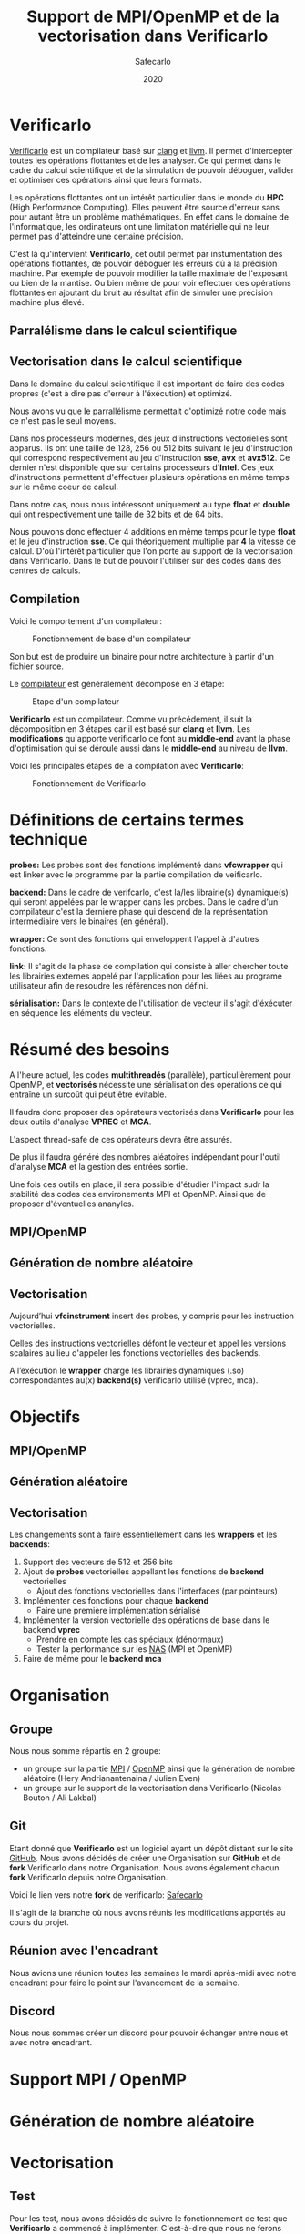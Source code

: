 #+TITLE: Support de MPI/OpenMP et de la vectorisation dans Verificarlo
#+AUTHOR: Safecarlo
#+DATE: 2020

* Verificarlo

  [[https://github.com/verificarlo/verificarlo][Verificarlo]] est un compilateur basé sur [[https://clang.llvm.org/][clang]] et [[https://llvm.org/][llvm]]. Il
  permet d'intercepter toutes les opérations flottantes et de les
  analyser. Ce qui permet dans le cadre du calcul scientifique et de
  la simulation de pouvoir déboguer, valider et optimiser ces
  opérations ainsi que leurs formats.

  Les opérations flottantes ont un intérêt particulier dans le monde
  du *HPC* (High Performance Computing). Elles peuvent être source
  d'erreur sans pour autant être un problème mathématiques. En effet
  dans le domaine de l'informatique, les ordinateurs ont une
  limitation matérielle qui ne leur permet pas d'atteindre une
  certaine précision.

  C'est là qu'intervient *Verificarlo*, cet outil permet par
  instumentation des opérations flottantes, de pouvoir déboguer 
  les erreurs dû à la précision machine. Par exemple de pouvoir
  modifier la taille maximale de l'exposant ou bien de la mantise. Ou
  bien même de pour voir effectuer des opérations flottantes en
  ajoutant du bruit au résultat afin de simuler une précision machine
  plus élevé.

** Parralélisme dans le calcul scientifique
** Vectorisation dans le calcul scientifique

   Dans le domaine du calcul scientifique il est important de faire
   des codes propres (c'est à dire pas d'erreur à l'éxécution) et
   optimizé.

   Nous avons vu que le parrallélisme permettait d'optimizé notre code
   mais ce n'est pas le seul moyens.

   Dans nos processeurs modernes, des jeux d'instructions vectorielles
   sont apparus. Ils ont une taille de 128, 256 ou 512 bits suivant le
   jeu d'instruction qui correspond respectivement au jeu
   d'instruction *sse*, *avx* et *avx512*. Ce dernier n'est disponible
   que sur certains processeurs d'*Intel*. Ces jeux d'instructions
   permettent d'effectuer plusieurs opérations en même temps sur le
   même coeur de calcul.

   Dans notre cas, nous nous intéressont uniquement au type *float* et
   *double* qui ont respectivement une taille de 32 bits et de 64
   bits.

   Nous pouvons donc effectuer 4 additions en même temps pour le type
   *float* et le jeu d'instruction *sse*. Ce qui théoriquement
   multiplie par *4* la vitesse de calcul. D'où l'intérêt particulier
   que l'on porte au support de la vectorisation dans
   Verificarlo. Dans le but de pouvoir l'utiliser sur des codes dans
   des centres de calculs.

** Compilation

   Voici le comportement d'un compilateur:
   
   #+CAPTION: Fonctionnement de base d'un compilateur
   #+NAME: fig:fonctionnement_base_compilateur
   #+ATTR_LATEX: :width 150px
   [[../ressources/compilation.png]]

   Son but est de produire un binaire pour notre architecture à partir
   d'un fichier source.

   Le [[https://sifflez.org/lectures/compil/week1/3-compiler-anatomy.pdf][compilateur]] est généralement décomposé en 3 étape:

   #+CAPTION: Etape d'un compilateur
   #+NAME: fig:etape_compilateur
   #+ATTR_LATEX: :width 250px
   [[../ressources/compiler_step.png]]

   *Verificarlo* est un compilateur. Comme vu précédement, il suit la
   décomposition en 3 étapes car il est basé sur *clang* et
   *llvm*. Les *modifications* qu'apporte verificarlo ce font au
   *middle-end* avant la phase d'optimisation qui se déroule aussi
   dans le *middle-end* au niveau de *llvm*.

   Voici les principales étapes de la compilation avec *Verificarlo*:

   #+CAPTION: Fonctionnement de Verificarlo
   #+NAME: fig:fonctionnement_de_verificarlo
   #+ATTR_LATEX: :width 250px
   [[../ressources/verificarlo_works.png]]

* Définitions de certains termes technique

  *probes:* Les probes sont des fonctions implémenté dans
  *vfcwrapper* qui est linker avec le programme par la partie
  compilation de veificarlo.

  *backend:* Dans le cadre de verifcarlo, c'est la/les librairie(s)
  dynamique(s) qui seront appelées par le wrapper dans les
  probes. Dans le cadre d'un compilateur c'est la derniere phase qui
  descend de la représentation intermédiaire vers le binaires (en
  général).

  *wrapper:* Ce sont des fonctions qui enveloppent l'appel à
  d'autres fonctions.

  *link:* Il s'agit de la phase de compilation qui consiste à aller
  chercher toute les librairies externes appelé par l'application
  pour les liées au programe utilisateur afin de resoudre les
  références non défini.

  *sérialisation:* Dans le contexte de l'utilisation de vecteur il
  s'agit d'éxécuter en séquence les éléments du vecteur.
* Résumé des besoins

  A l'heure actuel, les codes *multithreadés* (parallèle),
  particulièrement pour OpenMP, et *vectorisés* nécessite une 
  sérialisation des opérations ce qui entraîne un surcoût qui peut
  être évitable.

  Il faudra donc proposer des opérateurs vectorisés dans *Verificarlo*
  pour les deux outils d'analyse *VPREC* et *MCA*.

  L'aspect thread-safe de ces opérateurs devra être assurés.

  De plus il faudra généré des nombres aléatoires indépendant pour
  l'outil d'analyse *MCA* et la gestion des entrées sortie.

  Une fois ces outils en place, il sera possible d'étudier l'impact
  sudr la stabilité des codes des environements MPI et OpenMP. Ainsi
  que de proposer d'éventuelles ananyles.

** MPI/OpenMP
** Génération de nombre aléatoire
** Vectorisation

  Aujourd’hui *vfcinstrument* insert des probes, y compris pour les
  instruction vectorielles.

  Celles des instructions vectorielles défont le vecteur et appel les
  versions scalaires au lieu d'appeler les fonctions vectorielles des
  backends.

  A l’exécution le *wrapper* charge les librairies dynamiques (.so)
  correspondantes au(x) *backend(s)* verificarlo utilisé (vprec, mca).

* Objectifs
** MPI/OpenMP
** Génération aléatoire
** Vectorisation
   
  Les changements sont à faire essentiellement dans les *wrappers* et
  les *backends*:

  1. Support des vecteurs de 512 et 256 bits
  2. Ajout de *probes* vectorielles appellant les fonctions de
     *backend* vectorielles
     - Ajout des fonctions vectorielles dans l'interfaces (par
       pointeurs)
  3. Implémenter ces fonctions pour chaque *backend*
     - Faire une première implémentation sérialisé
  4. Implémenter la version vectorielle des opérations de base dans
     le backend *vprec*
     - Prendre en compte les cas spéciaux (dénormaux)
     - Tester la performance sur les [[https://www.nas.nasa.gov/publications/npb.html][NAS]] (MPI et OpenMP)
  5. Faire de même pour le *backend mca*

* Organisation
** Groupe

   Nous nous somme répartis en 2 groupe:
   - un groupe sur la partie [[https://www.mpich.org/][MPI]] / [[https://www.openmp.org/][OpenMP]] ainsi que la génération de
     nombre aléatoire (Hery Andrianantenaina / Julien Even)
   - un groupe sur le support de la vectorisation dans Verificarlo
     (Nicolas Bouton / Ali Lakbal)

** Git

   Etant donné que *Verificarlo* est un logiciel ayant un dépôt
   distant sur le site [[https://github.com][GitHub]]. Nous avons décidés de créer une
   Organisation sur *GitHub* et de *fork* Verificarlo dans notre
   Organisation. Nous avons également chacun *fork* Verificarlo depuis
   notre Organisation.

   Voici le lien vers notre *fork* de verificarlo: [[https://github.com/Safecarlo/verificarlo/tree/vectorization][Safecarlo]]

   Il s'agit de la branche où nous avons réunis les modifications
   apportés au cours du projet.
   
** Réunion avec l'encadrant

   Nous avions une réunion toutes les semaines le mardi après-midi
   avec notre encadrant pour faire le point sur l'avancement de la
   semaine.

** Discord

   Nous nous sommes créer un discord pour pouvoir échanger entre nous et avec
   notre encadrant.

* Support MPI / OpenMP
* Génération de nombre aléatoire
* Vectorisation
** Test

   Pour les test, nous avons décidés de suivre le fonctionnement de
   test que *Verificarlo* a commencé à implémenter. C'est-à-dire que
   nous ne ferons pas de *tests unitaires* mais nous testerons si les
   résultats obtenus lors de la *compilation* et de l'*exécution* sont
   exactes.

   Les *tests* sont principalement écrient en *bash*, avec un code de
   test écris en *c* et un code *python* qui permet uniquement de
   capturer les lignes où commencent et finissent les fonctions
   vectorielles des backends dans l'assembleurs généré à la
   compilation du compilateur Verificarlo par clang. Les *tests* se
   trouvent dans le répertoire =tests/test_vector_instrumentation/=.

   Les *tests* ne testent pas les *conditions*, mais uniquement les
   opérations *arithmétiques* sur un exemple basique. Un vecteur contient que
   des *1.0* et l'autre que des *1.1*. Nous avons décidés de ne pas mettre dans
   ce test les cas spécifiques de tout les *backends*, mais seulement s'assurer
   du fonctionnement pour un cas simple des opérations arithmétiques
   vectorielles. Pour les cas spécifiques nous pensons qu'il serais judicieux de
   les rajoutés dans les autres tests qui le test pour les types de bases comme
   le types *float* et *double*.

   Nous devons testés 3 choses:
   - le bon résultat des opérations vecorielles
   - l'appel aux *probes vectorielles*
   - l'utilisation des jeux d'instructions vectorielles (suivant
     l'arhitecture) dans les backends

   Nous testons tous les backends pour les 3 sous tests, sauf pour le backend
   *cancellation* ou nous testons pas le bon résultat car il y a beacoup
   d'*annultion* détectés et le résultat est modifié avec du bruit.

*** Bon résultat des opérations vectorielles

    Pour ce faire nous devons itérer sur tout les backends, sur toutes les
    précisions, sur toutes les tailles de vecteurs et sur touts les types
    d'opérations aritmétiques en s'assurant du bon résultat à l'aide
    d'un fichier généré automatiquement suivant les jeux d'instruction
    disponible contenant le résultat attendu que l'on comparera avec
    la sortie de notre programme.

    Ce sous-test utilise la sortie du code c.

    Exemple de sortie:

#+BEGIN_SRC c

float + 4
2.100000
2.100000
2.100000
2.100000

#+END_SRC

    Il s'agit de la sortie attendu pour l'addition du type vectorielle *float4* qui
    est un vecteur de 4 flotant simple précision. (addition d'un vecteur
    composé de 1.0 avec un vecteur composé de 1.1).

*** Appel aux probes vectorielles

    Pour ce faire nous devons récupérer les fichiers *.ll*, en
    compilant notre fichier *c* avec *--save-temps*, qui sont les
    représentations intermédiaires de notre programme de test.

    Un fois récupéré, il nous suffit de vérifier si l'appel aux
    *probes vectorielles* sont bien effectué.

    Exemple d'appel des *probes vectorielles*:

#+BEGIN_SRC asm

  %59 = call <4 x float> @_4xfloatadd(<4 x float> %55, <4 x float> %56)
  ...
  %65 = call <4 x float> @_4xfloatmul(<4 x float> %61, <4 x float> %62)
  ...
  %71 = call <4 x float> @_4xfloatsub(<4 x float> %67, <4 x float> %68)
  ...
  %77 = call <4 x float> @_4xfloatdiv(<4 x float> %73, <4 x float> %74)

#+END_SRC

    Il s'agit de la représentation intermédiaire de notre code de
    test. Nous pouvons voir les différents appels aux probes
    vectorielles pour une vecteur de 4 flotant simple précision.

*** Utilisation des jeux d'instructions vectorielles suivant l'arhitecture

    Pour ce dernier sous-test, nous supposons que le test s'effectue
    sur une machine *x86_64* tournant sur *Linux*.

    Suivant les jeux d'instructions disponnible sur la machine, le
    test vérifie si les jeux d'instructions sont bien utilisés.

    De plus il faut savoir que pour les processeurs *x86_64*, les
    instructions vectorielles pour les opérations arithmétiques 
    se compose avec la règle suivante:
    *opération##vectoriel##presision*.
    Et s'utilise avec un registre vectoriel: *xmm*, *ymm* et *zmm*
    respectivement pour les jeux instruction *sse*, *avx* et *avx512*.
    - *##:* signifie la concaténation des chaînes de caractères
    - *opération:* add, mul, sub, div
    - *vectoriel:* *p* pour *packed* si instructions vectorielles,
      *s* pour *scalar* sinon
    - *précision:* *d* pour double precision (double précision), *s* pour simgle
      precision (simple précision)

    Par exemple, *addps* avec un registre *xmm* est une instruction
    vectorisé tandis que *addss* avec un registre *xmm* ne l'est pas.

    A noter que si nous avons uniquement les jeux d'instructions
    *sse* et *avx*, nous devrions avoir des instructions *sse* pour
    les types vectorielles *float2*, *float4* et *double2*. Et des
    instructions *avx* pour tous les autres types vecorielles.

    Cependant notre test, test uniquement si ces instructions sont
    utilisé au moins une fois et ne compte pas exactement combien de
    fois elles sont utilisé ce qui rendrait le test encore plus
    fiable. Nous supposons donc que *clang* et *llvm* vectorisent bien
    toutes nos opérations.

    Exemples de résultat attendu pour le type vectorielles *float4*:

#+BEGIN_SRC asm

float4
2c24:c5 f8 58 c1          vaddps %xmm1,%xmm0,%xmm0
2c43:c4 c1 78 58 07       vaddps (%r15),%xmm0,%xmm0
Instruction addps and register xmm INSTRUMENTED
3024:c5 f8 59 c1          vmulps %xmm1,%xmm0,%xmm0
3043:c4 c1 78 59 07       vmulps (%r15),%xmm0,%xmm0
Instruction mulps and register xmm INSTRUMENTED
2e24:c5 f8 5c c1          vsubps %xmm1,%xmm0,%xmm0
2e43:c4 c1 78 5c 07       vsubps (%r15),%xmm0,%xmm0
Instruction subps and register xmm INSTRUMENTED
3224:c5 f8 5e c1          vdivps %xmm1,%xmm0,%xmm0
3243:c4 c1 78 5e 07       vdivps (%r15),%xmm0,%xmm0
Instruction divps and register xmm INSTRUMENTED

#+END_SRC

    Il s'agit de la sortie de notre test qui afiiche des bouts de code de
    l'assembleur du backend *ieee*. Et nous remarquons bien que les instructions
    vectorielles *ps* (packed simgle) sont bien utilisés avec les registres
    *xmm* qui font 128 bits.

** Support des vecteurs 512 / 256 bits

   Les vecteurs 512 / 256 bits était déjà supporté.

   Verificarlo utilise les types vectorielles de [[https://clang.llvm.org/docs/LanguageExtensions.html#vectors-and-extended-vectors][clang]].

** Ajout de probes vectorielles
   
   Les probes vectorielles étaient déjà implémentés mais appelaient les
   probes scalaires.

   Nous avons donc dû modifier les probes en appelant les fonctions
   vectorielles des backends.

   De plus nous avons factorisés la macro qui permet de définir les
   probes vecorielles en *1* macro au lieu de *4* (une pour chaque
   taille) en passant la taille en paramètre.

** Ajout des fonctions vectorielles dans l'interface

   Il nous faut d'abord identifier quelle est l'interface et où la
   trouver. Nous avons facilement trouver où et comment la
   modifier. L'interface se trouve dans le fichier
   *src/common/inteflop.h*.

   Nous avons décidés de mettre la taille en argument pour éviter de
   faire une fonction pour chaque tailles en plus d'une fonction pour
   chaque opérations et pour chaque précisions. Ce qui nous fait un
   total de 8 fonctions à ajouter au lieu de 32.

   Comme nous passons la taille en argument, il faudra tester la
   taille pour permettre à clang d'effectuer une opération vectorielle
   en changeant le type de notre tableau dans le bon type vectorielles de clang.

   Par exemple si nous avons une opération flottante avec une
   précision *double*, l'opération *add* et un taille de vecteur
   de *4* nous devrons faire l'opération suivante:

#+BEGIN_SRC c

(*(double4 *)c) = (*(double4 *)a) + (*(double4 *)b);

#+END_SRC

   En ce qui concerne le type des opérandes, nous avons décidé de
   changer le type vectorielles en son pointeur sur sa
   précision. Reprenons l'exemple ci-dessus, pour un type *double4*
   nous casterons sont pointeur en un pointeur de *double*.

   _Règle:_ @precision##size -> @precision

   Nous pouvons faire cela car lors de la définitions des types
   vectorielles, il est précisé qu'un type *precision##size* est de type
   *precision*.

   De plus nous avons déplacés la définitions des types vectorielles dans le
   fichier *src/common/inteflop.h*. Car nous avons besoins de ces types dans les
   *wrappers* et les *backends*. Et comme ils ont besoin tout les deux de
   l'interface et que ce fichier est déjà inclu dans les *wrappers* et les
   *backends*, il nous a paru judicieux de les déplacés ici.

** Fonctions vectorielles en mode scalaire dans les backends

   Pour les fonctions *vectorielles* en mode scalaire, il suffit de
   prendre le code des fonctions *scalaires* et de faire un boucle sur
   chaque élément du tableau. Ceci est appliquable pour tout les
   *backends*.

   Nous avons implémenté les fonctions vectorielles en mode scalaire pour tout
   les *backends*.

** Fonctions vectorielles en mode vectorielles dans les backends
*** Backend ieee

    Pour le *backend ieee*, il n'y pas de traitement particulier sur
    les opérations. Le *backend* effectue l'opération et la débogue.

    Pour vectoriser l'opération, comme dit précedement il faut changer le type
    du pointeur de sa *precision* flottante en son type vectorielles de
    clang. Pour cela nous avons créés une macro *c* qui nous le
    permet. Le seul désavantage est que l'on effectue un branchement à
    cause de la condition.

    Pour la fonction de déboguage, elle est essentiellement composé de
    sortie standart ou dans un fichier ce qui n'est pas
    vectorisable. Donc nous avons laisser la boucle qui appelle la
    fonction de débogue pour chaque élément du tableau.

*** Backend vprec
    
    Pour le *backend vprec*, nous avons commencé à le vectorisé. Pour l'instant
    il n'y a que les opérations qui sont vectorisé comme pour le *backend ieee*.

    Ce *backend* permet de gérer les nombre *dénormaux* (c'est-à-dire les
    nombres qui ont un exposant nul).

    Voici un schéma qui montre la représentation d'un nombre flottant simple
    précision:
    
    #+CAPTION: Représentation d'un nombre flottant simple précision
    #+NAME: fig:representation__nombre_flottant_simple_precision
    #+ATTR_LATEX: :width 150px
    [[../ressources/IEEE754_simple_precision.png]]

    source: https://fr.wikipedia.org/wiki/IEEE_754

    Revenons à notre cas, le *backend vprec* fait différentes opérations suivant
    si le nombre floattant est fini, infini, dénormal ou encore normal.

    Nous avons commencé à réfléchir sur comment gérer les comparaisons et essayé
    de faire un prototype mais il n'est pas vraimment abouti et ne l'avons pas
    pousser sur le dépot.

    Si vous êtes intéressé, le prototype se trouve ici:
    [[https://github.com/Sholde/verificarlo/tree/vectorize-vprec][vectorisation de vprec]].

    Il faudrai créer des structures *binary32* et *binary64* pour les types
    vectorielles avec des macros ce que nous avons réussis à faire.
    
    Ensuite pour toutes les opérations cité si dessus il faudrai testé:
    1. si tout les éléments satifont la condition
    2. si il y en a au moins un qui satisfait la condition
    3. si il n'y en a aucun.

    Après avoir testé la condition il faudrai faire les opérations. Pour le cas
    où tous les éléments satisfont ou non la condition, nous pouvons vectorisé
    les opérations. Pour le cas où il y a au moins un (et pas tous) qui
    satisfait la condition il faudrai faire les opérations en sérialisé car le
    comportement ne sera pas le même pour tout les éléments du vecteur.

    De plus pour testé si il a au moins un élément du vecteur qui satisfait la
    condition, il faudrai le testé en dernier, car nous ne voyons pas d'autres
    moyen que de testé séparement tous les éléments du tableaux pour le moment.

*** Backend mca

    Nous n'avons pas eu le temps de vectorisé le *backend mca*.

** Vérification si au moins un backend utilisé implémente les opérations vectorielles

   Pour l'instant seul les backends *ieee*, *vprec* et *mca* ont été
   modifié et implémentent les opérations vectorielles de façons
   scalaire ou vectorielles.

   Pour les autres backends, la version scalaire n'est même pas
   implémentés.

   Comme pour les opérations scalaires, nous avons ajoutés dans la
   fonctions d'initialisations des *probes* le fait de vérifier si au
   moins un *backend* utilisé implémente les opérations vectorielles.

   Ceci bloque tout les backends qui ne les implémentent pas. Mais une
   sérialisation peut très vite être faites.
** Compilation

   Etant donné que la vectorisation implique d'utilisé les jeux d'instrucions
   vectorielles il faut s'assurer que les fichiers qui doivent supporter la
   vectorisation sont compiler avec les drapeaux des jeux d'instuctions
   disponibles sur la machine.

   Nous avons donc décidé d'utilisé le drapeaux: =-march=native=, qui nous
   permet de mettre automatiquement les drapeaux des jeux d'instructions
   disponibles sur la machines.

   Nous l'avons rajouté pour la compilation des *wrappers* et des *backends*.

   Nous avons aussi décidé de ne pas mettre une règle pour activer ou non le
   drapeau, comme pour le drapeau =-Wall= dans le fichier de configuration de
   *autoconf*, car il nous le faut absolument pour pouvoir activer le support
   des opérations vectorielles, sinon il utilise uniquement le jeu d'instruction
   *sse*.

** Problèmes rencontrés

   Nous avons rencontrés plusieurs problèmes. La plupart ont pu être résolu mais
   il en reste un où nous n'avons pas réussis à corrigé. Il s'agit de
   l'optimisation de la vectorisation que permet *llvm*.

   C'est-à-dire que si on compile un programme avec *clang* et que nous avons
   *uniquement* le jeu d'instruction vectorielle *sse* et que nous utilisons des
   vecteurs qui normallement représente des vecteurs *avx512* comme par exemple un
   vecteur de 8 éléments double précision, clang reconnait que nous n'avons pas
   *avx* et utilise 4 instructions *sse* à la place.

#+BEGIN_SRC asm

    12e0:       66 0f 58 c4             addpd  %xmm4,%xmm0
    12e4:       66 0f 58 cd             addpd  %xmm5,%xmm1
    12e8:       66 0f 58 d6             addpd  %xmm6,%xmm2
    12ec:       66 0f 58 df             addpd  %xmm7,%xmm3

#+END_SRC

   Ceci est le code que clang a généré pour notre vecteur *double8* sur une
   machine qui n'a que *sse*.

   Le problème étant que aujourd'hui, *Verificarlo* ne détecte pas 4 opérations
   mais qu'une seule.

   Nous avons donc 2 hypothèses:
   - soit la phase de la détection de jeu d'instruction et de réarrangement des
     opérations s'effectue dans la phase d'optimisation du compilateur (ce que
     nous avons vu plus tôt), et donc il appelle tout de même les probes
     vectorielles pour des vecteurs *avx512*
   - soit c'est un problème de *llvm* du fait que comme ce sont des modules
     différent et compilé séparément, il ne fait pas d'optimisation mais passe
     le vecteur par registre et donc cast (change le type) du vecteur

** Connaissance acquise

   Durant notre projet, nous avons acquis quelques bases sur différent logiciel
   ou librairie.

*** gdb

   Tout d'abord avec l'aide de notre encadrant nous avons réussis à comprendre
   et excécuter un programme dans [[https://www.gnu.org/software/gdb/][gdb]], qui est un outils de débogue. Nous
   l'avons utilisé pour comprendre pourquoi *Verificarlo* ne voulais pas utilisé
   des instructions *sse* pour des opérations sur des vecteurs de 8 flottants
   simple précision par exemple, qui est un vecteur normalement utilisé avec le
   jeu d'instruction *avx* avec un *addpd* sur des registres *ymm* par exemple.

*** llvm

   De plus durant notre exploration de *Verificarlo*, nous somme tombé sur des
   codes écrient en *c++* utilisant les librairies de *llvm* pour pouvoir
   capturer les opérations flottantes et changer ces opérations en appelant les
   *probes*.

   Nous avons compris le principe du code ainsi que la partis déjà implémenté
   qui permet d'appeler les probes vectorielles. En effet un bout de codes
   permet rajouter dans le nom de la fonction à appeler, la taile du vecteur
   suivis d'un "x" pour signifié "fois". Cela ce fait en testant si le type est
   un type vectoriel et ensuite de récuperer la taille si c'est le cas et de
   vérifier si c'est une taille valide de vecteur.

   Voici le bout de code en question:

#+BEGIN_SRC cpp

    // Should we add a vector prefix?
    unsigned size = 1;
    if (opType->isVectorTy()) {
      VectorType *t = static_cast<VectorType *>(opType);
      baseType = t->getElementType();
      size = t->getNumElements();

      if (size == 2) {
        vectorName = "2x";
      } else if (size == 4) {
        vectorName = "4x";
      } else if (size == 8) {
        vectorName = "8x";
      } else if (size == 16) {
        vectorName = "16x";
      } else {
        errs() << "Unsuported vector size: " << size << "\n";
        return nullptr;
      }
    }

#+END_SRC
   
** Conclusion vectorisation

   La vectorisation étant un thème que nous avons beacoup abordé dans le cours
   *architecture parralèlle*, cela nous a permis de bien comprendre le sujet et
   d'essayer de venir à bout de cette partis.

   Néanmoins il reste beacoup de chose à accomplir comme le support des
   conditions (branchement) que nous n'avons absolument pas abordés que ce soit
   au niveua des tests ainsi qu'au niveau du support dans verificarlo.

   Récapitulatif de ce que nous avons fait:
   - rendre les *probes vectorielles*
   - implémentation des fonctions vectorielles dans les backends en mode
     scalaire (bitmask, cancellation, mca, mca_mpfr)
   - implémentation des fonctions vectorielles dans les backends en mode
     vectorielles (ieee, vprec)
   - compilation avec les jeux d'instructions disponible sur la machine de test

   Récapitulatif de ce qu'il nous reste à faire:
   - faire les tests sur les branchements vectorielles
   - faire des tests spécifiques sur les backends pour des opérations
     vectorielles
   - vectoriser les backends manquant (en priorité la backend *mca*)
   - tester la performance sur des *NAS*

*** Performance attendu

   Pour les tests sur les *NAS*, cela pourrait être intéressant de tester les
   opérations vectorielles avec des communications MPI ou OpenMP car nous ferons
   moins de communications comparé à des opérations scalaire et donc les
   résultats devront normalement être au rendez vous.

   Pour ce qui est de la comparaison entre l'implémentation des opérations
   vectorielles *avant* et *après* notre projet, nous devrions avoir des gains
   car nous faisons moins d'appelle de fonction et nous avons vectorisé les
   opérations arithméthiques de base dans le cas de *ieee* et *vprec*.

* Conclusion
